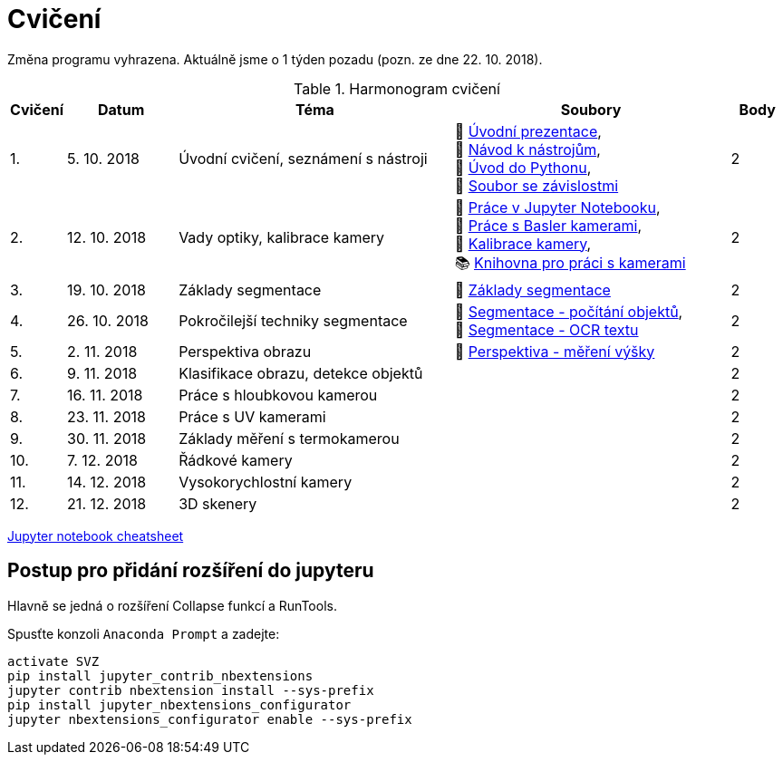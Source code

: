 = Cvičení

Změna programu vyhrazena. Aktuálně jsme o 1 týden pozadu (pozn. ze dne 22. 10. 2018).

.Harmonogram cvičení
[width=100%, cols="^1,2,5,5,^1", options="header"]
|====
| Cvičení | Datum | Téma | Soubory | Body 

|   1.    | 5. 10. 2018  | Úvodní cvičení, seznámení s nástroji | 📖&#160;link:files/1/bi-svz-01-cviceni-uvod.pdf[Úvodní&#160;prezentace], 
🔗&#160;xref:files/1/course-tools-introduction#[Návod&#160;k&#160;nástrojům], 
📜&#160;link:files/1/python-introduction.ipynb[Úvod&#160;do&#160;Pythonu], 
📄&#160;link:files/1/spec-file.txt[Soubor&#160;se&#160;závislostmi] |  2   

|   2.    | 12. 10. 2018 | Vady optiky, kalibrace kamery        | 📜&#160;link:files/2/jupyter-introduction.ipynb[Práce&#160;v&#160;Jupyter&#160;Notebooku],
📜&#160;link:files/2/basler-introduction.ipynb[Práce&#160;s&#160;Basler&#160;kamerami], 
📜&#160;link:files/2/camera-calib.ipynb[Kalibrace&#160;kamery],
📚&#160;https://github.com/mbalatsko/pypylon-opencv-viewer[Knihovna&#160;pro&#160;práci&#160;s&#160;kamerami]|  2   

|   3.    | 19. 10. 2018 | Základy segmentace                   | 📜&#160;link:files/3/segmentation_and_measuring.ipynb[Základy segmentace] |  2   

|   4.    | 26. 10. 2018 | Pokročilejší  techniky segmentace    | 📜&#160;link:files/4/segmentation-objects-count.ipynb[Segmentace&#160;-&#160;počítání&#160;objektů],
📜&#160;link:files/4/segmentation-fit-ocr.ipynb[Segmentace&#160;-&#160;OCR&#160;textu] |  2   

|   5.    | 2. 11. 2018  | Perspektiva obrazu                   | 📜&#160;link:files/5/perspective-measuring.ipynb[Perspektiva&#160;-&#160;měření&#160;výšky]    |  2

|   6.    | 9. 11. 2018  | Klasifikace obrazu, detekce objektů  |     |  2   

|   7.    | 16. 11. 2018 | Práce s hloubkovou kamerou           |     |  2   

|   8.    | 23. 11. 2018 | Práce s UV kamerami                  |     |  2   

|   9.    | 30. 11. 2018 | Základy měření s termokamerou        |     |  2   

|   10.   | 7. 12. 2018  | Řádkové kamery                       |     |  2   

|   11.   | 14. 12. 2018 | Vysokorychlostní kamery              |     |  2   

|   12.   | 21. 12. 2018 | 3D skenery                           |     |  2   
|====

link:files/jupyter-notebook-cheat-sheet.pdf[Jupyter notebook cheatsheet]


== Postup pro přidání rozšíření do jupyteru
Hlavně se jedná o rozšíření Collapse funkcí a RunTools.

.Spusťte konzoli `Anaconda Prompt` a zadejte:
[source,cmd]
activate SVZ
pip install jupyter_contrib_nbextensions
jupyter contrib nbextension install --sys-prefix
pip install jupyter_nbextensions_configurator
jupyter nbextensions_configurator enable --sys-prefix